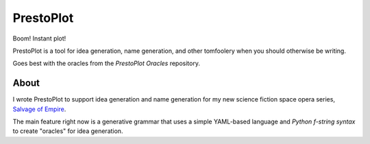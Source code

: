 PrestoPlot
==========

Boom! Instant plot!

PrestoPlot is a tool for idea generation, name generation, and other tomfoolery
when you should otherwise be writing.

Goes best with the oracles from the `PrestoPlot Oracles` repository.

About
-----

I wrote PrestoPlot to support idea generation and name generation for my new
science fiction space opera series, `Salvage of Empire`_.

.. _Salvage of Empire: https://eykd.net/salvage/

The main feature right now is a generative grammar that uses a simple YAML-based
language and `Python f-string syntax` to create "oracles" for idea generation.

.. _PrestoPlot Oracles: https://github.com/eykd/prestoplot-oracles/
.. _Python f-string syntax: https://realpython.com/python-f-strings/
